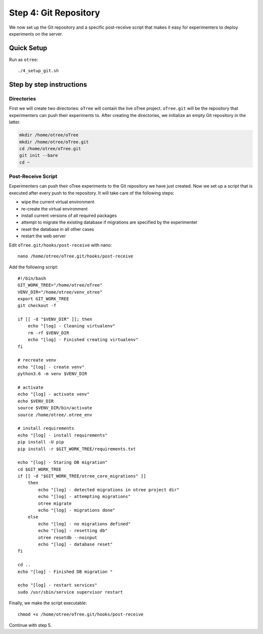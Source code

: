 .. _step4:

Step 4: Git Repository
======================

We now set up the Git repository and a specific post-receive script that makes it easy for experimenters to deploy experiments on the server.

Quick Setup
^^^^^^^^^^^

Run as ``otree``::

	./4_setup_git.sh


Step by step instructions
^^^^^^^^^^^^^^^^^^^^^^^^^

Directories
"""""""""""

First we will create two directories: ``oTree`` will contain the live oTree project. ``oTree.git`` will be the repository that experimenters can push their experiments to. After creating the directories, we initialize an empty Git repository in the latter.

.. code-block:: bash

    mkdir /home/otree/oTree 
    mkdir /home/otree/oTree.git
    cd /home/otree/oTree.git
    git init --bare
    cd ~


Post-Receive Script
"""""""""""""""""""

Experimenters can push their oTree experiments to the Git repository we have just created. Now we set up a script that is executed after every push to the repository. It will take care of the following steps:

* wipe the current virtual environment
* re-create the virtual environment
* install current versions of all required packages
* attempt to migrate the existing database if migrations are specified by the experimenter
* reset the database in all other cases
* restart the web server

Edit ``oTree.git/hooks/post-receive`` with nano::
    
    nano /home/otree/oTree.git/hooks/post-receive

Add the following script::

    #!/bin/bash
    GIT_WORK_TREE="/home/otree/oTree"
    VENV_DIR="/home/otree/venv_otree"
    export GIT_WORK_TREE
    git checkout -f

    if [[ -d "$VENV_DIR" ]]; then
        echo "[log] - Cleaning virtualenv"
        rm -rf $VENV_DIR
        echo "[log] - Finished creating virtualenv"
    fi

    # recreate venv
    echo "[log] - create venv"
    python3.6 -m venv $VENV_DIR

    # activate
    echo "[log] - activate venv"
    echo $VENV_DIR
    source $VENV_DIR/bin/activate
    source /home/otree/.otree_env

    # install requirements
    echo "[log] - install requirements"
    pip install -U pip
    pip install -r $GIT_WORK_TREE/requirements.txt

    echo "[log] - Staring DB migration"
    cd $GIT_WORK_TREE
    if [[ -d "$GIT_WORK_TREE/otree_core_migrations" ]]
        then
            echo "[log] - detected migrations in otree project dir"
            echo "[log] - attempting migrations"
            otree migrate
            echo "[log] - migrations done"
        else
            echo "[log] - no migrations defined"
            echo "[log] - resetting db"
            otree resetdb --noinput
            echo "[log] - database reset"
    fi

    cd ..
    echo "[log] - Finished DB migration "

    echo "[log] - restart services"
    sudo /usr/sbin/service supervisor restart


Finally, we make the script executable::

    chmod +x /home/otree/oTree.git/hooks/post-receive

Continue with step 5.